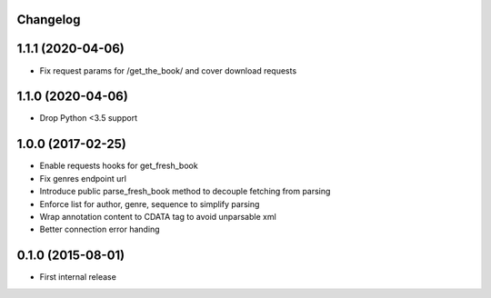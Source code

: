 Changelog
---------

1.1.1 (2020-04-06)
------------------
* Fix request params for /get_the_book/ and cover download requests

1.1.0 (2020-04-06)
------------------
* Drop Python <3.5 support

1.0.0 (2017-02-25)
------------------
* Enable requests hooks for get_fresh_book
* Fix genres endpoint url
* Introduce public parse_fresh_book method to decouple fetching from parsing
* Enforce list for author, genre, sequence to simplify parsing
* Wrap annotation content to CDATA tag to avoid unparsable xml
* Better connection error handing


0.1.0 (2015-08-01)
------------------

* First internal release
